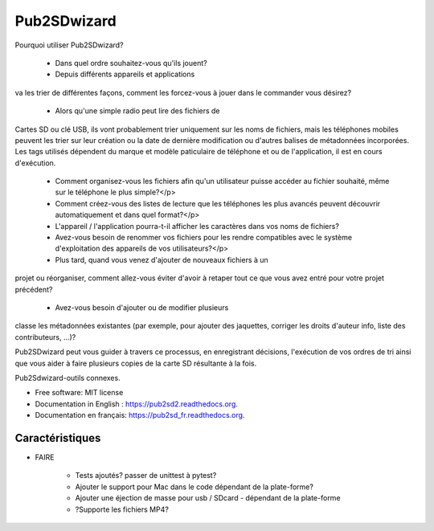 ﻿===============================
Pub2SDwizard
===============================

.. image:: https://img.shields.io/travis/madskinner/pub2sd.svg
        :target: https://travis-ci.org/madskinner/pub2sd

.. image:: https://img.shields.io/pypi/v/pub2sd.svg
        :target: https://pypi.python.org/pypi/pub2sd

Pourquoi utiliser Pub2SDwizard?

 - Dans quel ordre souhaitez-vous qu'ils jouent?
 - Depuis différents appareils et applications
va les trier de différentes façons, comment les forcez-vous à jouer dans le
commander vous désirez?
    - Alors qu'une simple radio peut lire des fichiers de
Cartes SD ou clé USB, ils vont probablement trier uniquement sur les noms de fichiers,
mais les téléphones mobiles peuvent les trier sur leur création ou la date de dernière modification
ou d'autres balises de métadonnées incorporées. Les tags utilisés dépendent du
marque et modèle paticulaire de téléphone et ou de l'application, il est en cours d'exécution.
 - Comment organisez-vous les fichiers afin qu'un utilisateur puisse accéder au fichier souhaité, même sur le téléphone le plus simple?</p>
 - Comment créez-vous des listes de lecture que les téléphones les plus avancés peuvent découvrir automatiquement et dans quel format?</p>
 - L'appareil / l'application pourra-t-il afficher les caractères dans vos noms de fichiers?
 - Avez-vous besoin de renommer vos fichiers pour les rendre compatibles avec le système d'exploitation des appareils de vos utilisateurs?</p>
 - Plus tard, quand vous venez d'ajouter de nouveaux fichiers à un
projet ou réorganiser, comment allez-vous éviter d'avoir à retaper
tout ce que vous avez entré pour votre projet précédent?
 - Avez-vous besoin d'ajouter ou de modifier plusieurs
classe les métadonnées existantes (par exemple, pour ajouter des jaquettes, corriger les droits d'auteur
info, liste des contributeurs, ...)?

Pub2SDwizard peut vous guider à travers ce processus, en enregistrant
décisions, l'exécution de vos ordres de tri ainsi que vous aider à faire
plusieurs copies de la carte SD résultante à la fois.

Pub2Sdwizard-outils connexes.

* Free software: MIT license
* Documentation in English : https://pub2sd2.readthedocs.org.
* Documentation en français: https://pub2sd_fr.readthedocs.org.

Caractéristiques
--------

* FAIRE

    - Tests ajoutés? passer de unittest à pytest?
    - Ajouter le support pour Mac dans le code dépendant de la plate-forme?
    - Ajouter une éjection de masse pour usb / SDcard - dépendant de la plate-forme
    - ?Supporte les fichiers MP4?

